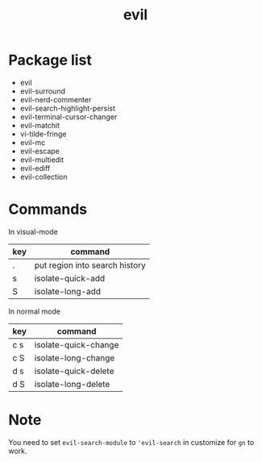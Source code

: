 #+TITLE: evil


* Package list
  
- evil
- evil-surround
- evil-nerd-commenter
- evil-search-highlight-persist
- evil-terminal-cursor-changer
- evil-matchit
- vi-tilde-fringe
- evil-mc
- evil-escape
- evil-multiedit
- evil-ediff
- evil-collection

* Commands

  
In visual-mode

| key | command                        |
|-----+--------------------------------|
| .   | put region into search history |
| s   | isolate-quick-add              |
| S   | isolate-long-add               |

In normal mode

| key | command              |
|-----+----------------------|
| c s | isolate-quick-change |
| c S | isolate-long-change  |
| d s | isolate-quick-delete |
| d S | isolate-long-delete  |


* Note
You need to set =evil-search-module= to ='evil-search= in customize for 
=gn= to work.
